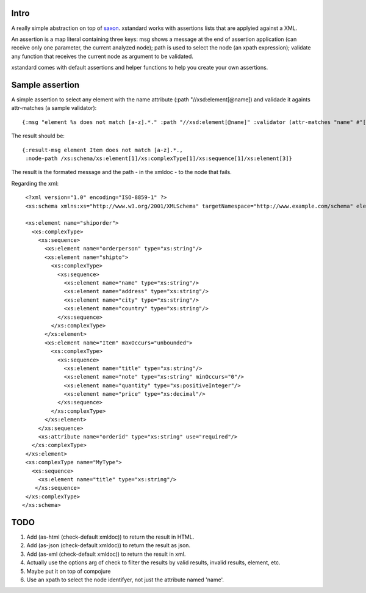 ===========
Intro
===========

A really simple abstraction on top of `saxon`_. xstandard works with assertions lists that are applyied against a XML.

An assertion is a map literal containing three keys: msg shows a message at the end of assertion application (can receive only one parameter, the current analyzed node); path is used to select the node (an xpath expression); validate any function that receives the current node as argument to be validated.

xstandard comes with default assertions and helper functions to help you create your own assertions. 

.. _`saxon`: https://github.com/pjt/saxon

================
Sample assertion
================

A simple assertion to select any element with the name attribute (:path "//xsd:element[@name]) and validade it againts attr-matches (a sample validator)::

 {:msg "element %s does not match [a-z].*." :path "//xsd:element[@name]" :validator (attr-matches "name" #"[a-z].*")}

The result should be::
  
 {:result-msg element Item does not match [a-z].*., 
  :node-path /xs:schema/xs:element[1]/xs:complexType[1]/xs:sequence[1]/xs:element[3]} 

The result is the formated message and the path - in the xmldoc - to the node that fails. 

Regarding the xml::

  <?xml version="1.0" encoding="ISO-8859-1" ?>
  <xs:schema xmlns:xs="http://www.w3.org/2001/XMLSchema" targetNamespace="http://www.example.com/schema" elementFormDefault="qualified">

  <xs:element name="shiporder">
    <xs:complexType>
      <xs:sequence>
        <xs:element name="orderperson" type="xs:string"/>
        <xs:element name="shipto">
          <xs:complexType>
            <xs:sequence>
              <xs:element name="name" type="xs:string"/>
              <xs:element name="address" type="xs:string"/>
              <xs:element name="city" type="xs:string"/>
              <xs:element name="country" type="xs:string"/>
            </xs:sequence>
          </xs:complexType>
        </xs:element>
        <xs:element name="Item" maxOccurs="unbounded">
          <xs:complexType>
            <xs:sequence>
              <xs:element name="title" type="xs:string"/>
              <xs:element name="note" type="xs:string" minOccurs="0"/>
              <xs:element name="quantity" type="xs:positiveInteger"/>
              <xs:element name="price" type="xs:decimal"/>
            </xs:sequence>
          </xs:complexType>
        </xs:element>
      </xs:sequence>
      <xs:attribute name="orderid" type="xs:string" use="required"/>
    </xs:complexType>
  </xs:element>
  <xs:complexType name="MyType">
    <xs:sequence>
      <xs:element name="title" type="xs:string"/>
     </xs:sequence>
  </xs:complexType>
 </xs:schema>

====
TODO
====
#. Add (as-html (check-default xmldoc)) to return the result in HTML.
#. Add (as-json (check-default xmldoc)) to return the result as json.
#. Add (as-xml (check-default xmldoc)) to return the result in xml.
#. Actually use the options arg of check to filter the results by valid results, invalid results, element, etc.
#. Maybe put it on top of compojure
#. Use an xpath to select the node identifyer, not just the attribute named 'name'.